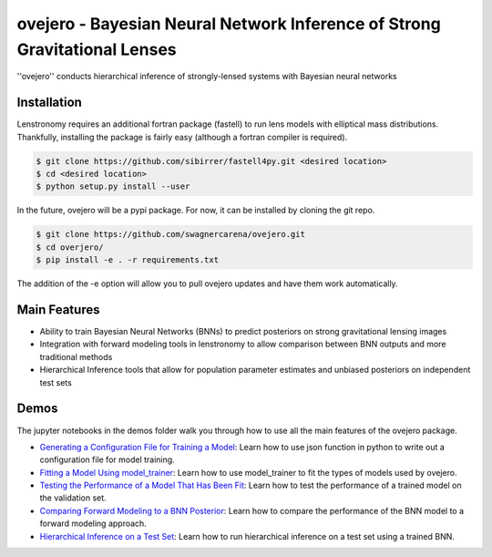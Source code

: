 ==========================================================================
ovejero - Bayesian Neural Network Inference of Strong Gravitational Lenses
==========================================================================

.. image:: https://travis-ci.com/swagnercarena/ovejero.png?branch=master
	:target: https://travis-ci.org/swagnercarena/ovejero

.. image:: https://readthedocs.org/projects/ovejero/badge/?version=latest
	:target: https://ovejero.readthedocs.io/en/latest/?badge=latest
	:alt: Documentation Status

.. image:: https://coveralls.io/repos/github/swagnercarena/ovejero/badge.svg?branch=master
	:target: https://coveralls.io/github/swagnercarena/ovejero?branch=master

.. image:: https://img.shields.io/badge/license-MIT-blue.svg?style=flat
    :target: https://github.com/swagnercarena/ovejero/LICENSE

''ovejero'' conducts hierarchical inference of strongly-lensed systems with Bayesian neural networks

Installation
------------

Lenstronomy requires an additional fortran package (fastell) to run lens models with elliptical mass distributions. Thankfully, installing the package is fairly easy (although a fortran compiler is required).

.. code-block:: bash

    $ git clone https://github.com/sibirrer/fastell4py.git <desired location>
    $ cd <desired location>
    $ python setup.py install --user


In the future, ovejero will be a pypi package. For now, it can be installed by cloning the git repo.

.. code-block:: bash

	$ git clone https://github.com/swagnercarena/ovejero.git
	$ cd overjero/
	$ pip install -e . -r requirements.txt

The addition of the -e option will allow you to pull ovejero updates and have them work automatically.

Main Features
-------------

* Ability to train Bayesian Neural Networks (BNNs) to predict posteriors on strong gravitational lensing images
* Integration with forward modeling tools in lenstronomy to allow comparison between BNN outputs and more traditional methods
* Hierarchical Inference tools that allow for population parameter estimates and unbiased posteriors on independent test sets

Demos
-----

The jupyter notebooks in the demos folder walk you through how to use all the main features of the ovejero package.

* `Generating a Configuration File for Training a Model <https://github.com/swagnercarena/ovejero/blob/master/demos/Generate_Config.ipynb>`_: Learn how to use json function in python to write out a configuration file for model training.
* `Fitting a Model Using model_trainer <https://github.com/swagnercarena/ovejero/blob/master/demos/Train_Toy_Model.ipynb>`_: Learn how to use model_trainer to fit the types of models used by ovejero.
* `Testing the Performance of a Model That Has Been Fit <https://github.com/swagnercarena/ovejero/blob/master/demos/Test_Model_Performance.ipynb>`_: Learn how to test the performance of a trained model on the validation set.
* `Comparing Forward Modeling to a BNN Posterior <https://github.com/swagnercarena/ovejero/blob/master/demos/Forward_Modeling_Demo.ipynb>`_: Learn how to compare the performance of the BNN model to a forward modeling approach.
* `Hierarchical Inference on a Test Set <https://github.com/swagnercarena/ovejero/blob/master/demos/Hierarchical_Inference_Demo.ipynb>`_: Learn how to run hierarchical inference on a test set using a trained BNN.


